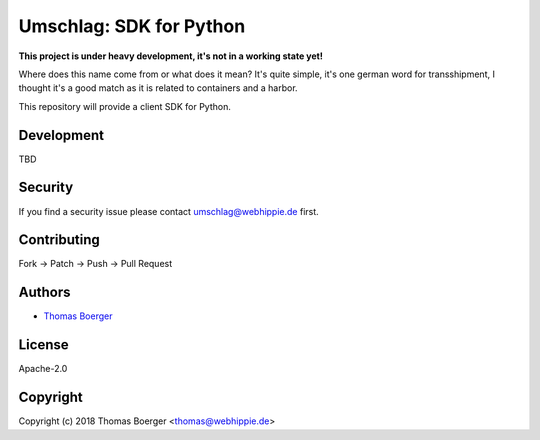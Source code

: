 Umschlag: SDK for Python
========================

.. image:: http://drone.umschlag.tech/api/badges/umschlag/umschlag-python/status.svg
    :target: http://drone.umschlag.tech/umschlag/umschlag-python

.. image:: https://badge.waffle.io/umschlag/umschlag-api.svg?label=ready&title=Ready
    :target: http://waffle.io/umschlag/umschlag-api

.. image:: https://img.shields.io/badge/matrix-%23umschlag%3Amatrix.org-7bc9a4.svg
    :target: https://matrix.to/#/#umschlag:matrix.org

.. image:: https://api.codacy.com/project/badge/Grade/bcffce563f304d1ea64fdfd16e5e5e3f
    :target: https://www.codacy.com/app/umschlag/umschlag-python?utm_source=github.com&amp;utm_medium=referral&amp;utm_content=umschlag/umschlag-python&amp;utm_campaign=Badge_Grade

.. image:: https://badge.fury.io/py/umschlag.svg
    :target: https://badge.fury.io/py/umschlag

**This project is under heavy development, it's not in a working state yet!**

Where does this name come from or what does it mean? It's quite simple, it's one german word for transshipment, I thought it's a good match as it is related to containers and a harbor.

This repository will provide a client SDK for Python.


Development
-----------

TBD


Security
--------

If you find a security issue please contact umschlag@webhippie.de first.


Contributing
------------

Fork -> Patch -> Push -> Pull Request


Authors
-------

* `Thomas Boerger <https://github.com/tboerger>`_


License
-------

Apache-2.0


Copyright
---------

Copyright (c) 2018 Thomas Boerger <thomas@webhippie.de>
